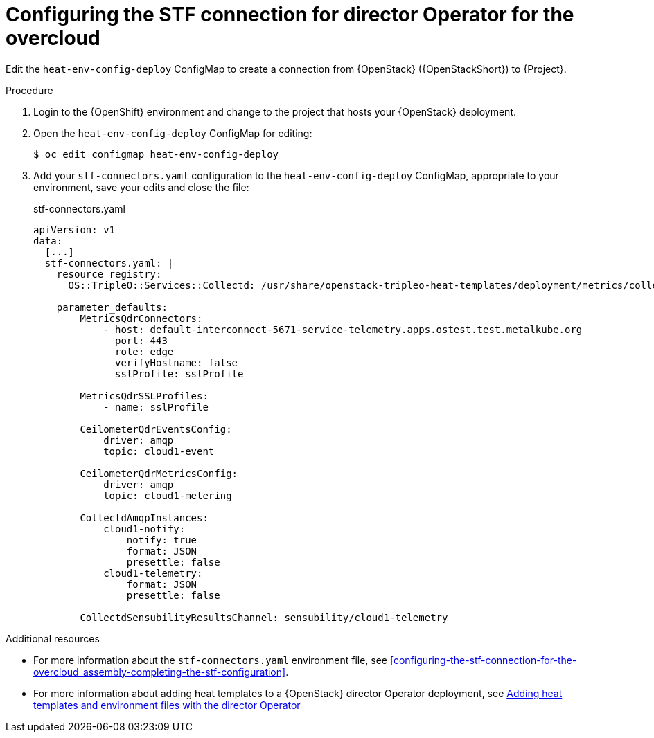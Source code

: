:_content-type: PROCEDURE

[id="configuring-the-stf-connection-for-director-operator-for-the-overcloud_{context}"]
= Configuring the STF connection for director Operator for the overcloud

Edit the `heat-env-config-deploy` ConfigMap to create a connection from {OpenStack} ({OpenStackShort}) to {Project}.

.Procedure

. Login to the {OpenShift} environment and change to the project that hosts your {OpenStack} deployment.

. Open the `heat-env-config-deploy` ConfigMap for editing:
+
[source,bash,options="nowrap",subs="verbatim"]
----
$ oc edit configmap heat-env-config-deploy
----

. Add your `stf-connectors.yaml` configuration to the `heat-env-config-deploy` ConfigMap, appropriate to your environment, save your edits and close the file:
+
.stf-connectors.yaml
[source,yaml,options="nowrap"]
----
apiVersion: v1
data:
  [...]
  stf-connectors.yaml: |
    resource_registry:
      OS::TripleO::Services::Collectd: /usr/share/openstack-tripleo-heat-templates/deployment/metrics/collectd-container-puppet.yaml

    parameter_defaults:
        MetricsQdrConnectors:
            - host: default-interconnect-5671-service-telemetry.apps.ostest.test.metalkube.org
              port: 443
              role: edge
              verifyHostname: false
              sslProfile: sslProfile

        MetricsQdrSSLProfiles:
            - name: sslProfile

        CeilometerQdrEventsConfig:
            driver: amqp
            topic: cloud1-event

        CeilometerQdrMetricsConfig:
            driver: amqp
            topic: cloud1-metering

        CollectdAmqpInstances:
            cloud1-notify:
                notify: true
                format: JSON
                presettle: false
            cloud1-telemetry:
                format: JSON
                presettle: false

        CollectdSensubilityResultsChannel: sensubility/cloud1-telemetry
----

[role="_additional-resources"]
.Additional resources
* For more information about the `stf-connectors.yaml` environment file, see xref:configuring-the-stf-connection-for-the-overcloud_assembly-completing-the-stf-configuration[].

* For more information about adding heat templates to a {OpenStack} director Operator deployment, see link:{defaultURL}/rhosp_director_operator_for_openshift_container_platform/assembly_adding-heat-templates-and-environment-files-with-the-director-operator_rhosp-director-operator#doc-wrapper[Adding heat templates and environment files with the director Operator]
